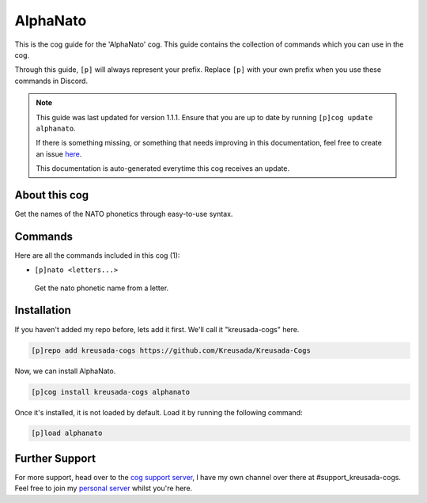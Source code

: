 .. _alphanato:

=========
AlphaNato
=========

This is the cog guide for the 'AlphaNato' cog. This guide
contains the collection of commands which you can use in the cog.

Through this guide, ``[p]`` will always represent your prefix. Replace
``[p]`` with your own prefix when you use these commands in Discord.

.. note::

    This guide was last updated for version 1.1.1. Ensure
    that you are up to date by running ``[p]cog update alphanato``.

    If there is something missing, or something that needs improving
    in this documentation, feel free to create an issue `here <https://github.com/Kreusada/Kreusada-Cogs/issues>`_.

    This documentation is auto-generated everytime this cog receives an update.

--------------
About this cog
--------------

Get the names of the NATO phonetics through easy-to-use syntax.

--------
Commands
--------

Here are all the commands included in this cog (1):

* ``[p]nato <letters...>``
 Get the nato phonetic name from a letter.

------------
Installation
------------

If you haven't added my repo before, lets add it first. We'll call it
"kreusada-cogs" here.

.. code-block:: ini

    [p]repo add kreusada-cogs https://github.com/Kreusada/Kreusada-Cogs

Now, we can install AlphaNato.

.. code-block:: ini

    [p]cog install kreusada-cogs alphanato

Once it's installed, it is not loaded by default. Load it by running the following
command:

.. code-block:: ini

    [p]load alphanato

---------------
Further Support
---------------

For more support, head over to the `cog support server <https://discord.gg/GET4DVk>`_,
I have my own channel over there at #support_kreusada-cogs. Feel free to join my
`personal server <https://discord.gg/JmCFyq7>`_ whilst you're here.
